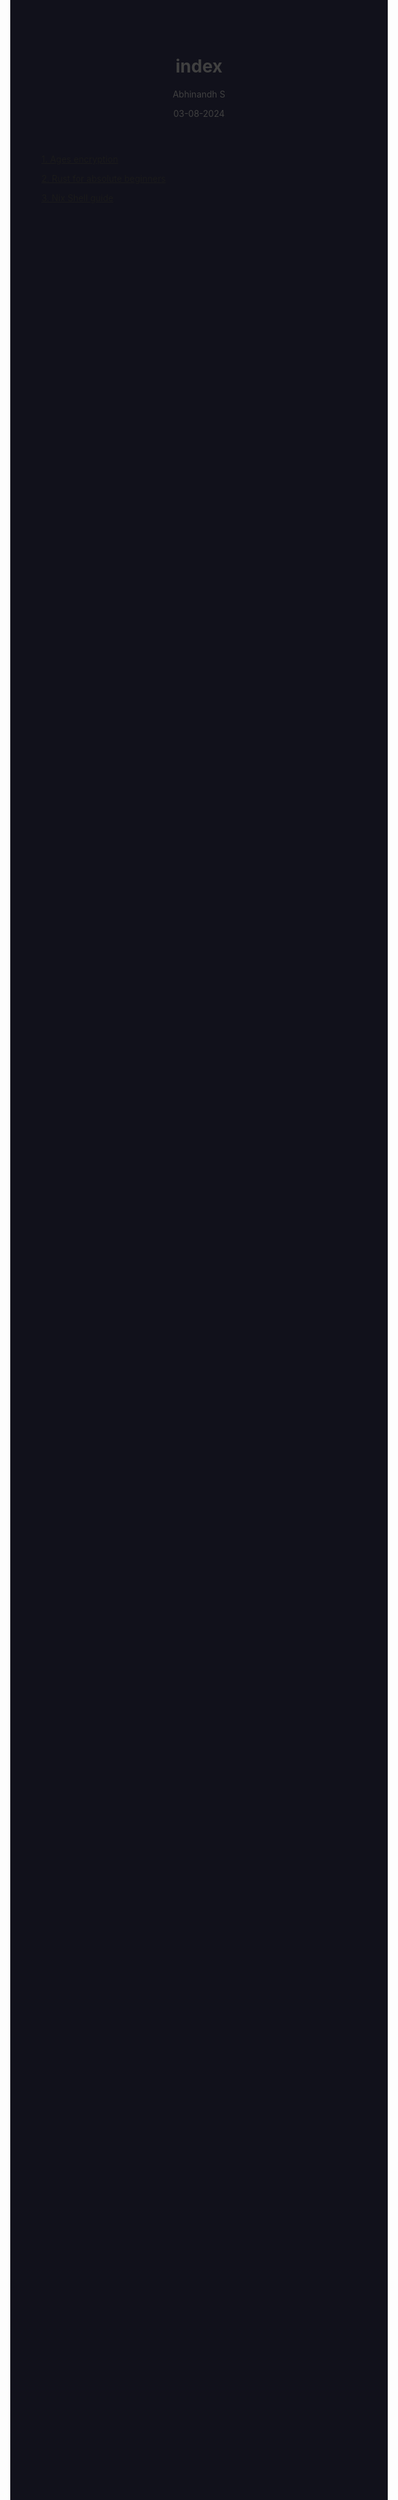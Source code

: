 
#+TITLE: index
#+AUTHOR: Abhinandh S
#+DATE: 03-08-2024
#+DESCRIPTION: Nothing special.
#+EXPORT_FILE_NAME: ~/web/website/index.html
#+OPTIONS: num:nil toc:nil
#+HTML_HEAD: <style>pre.src{background:#11111b;color:white;} </style>
#+HTML_HEAD: <style>#content{max-width:1800px;}</style>
#+HTML_HEAD: <style>p{max-width:800px;}</style>
#+HTML_HEAD: <style>li{max-width:800px;}</style>
#+HTML_HEAD: <style>body{background:#11111b; color:#404040;}</style>
#+HTML_HEAD: <style>ul.nav>li.active a {color: #11111b !important;}</style>
#+HTML_HEAD: <style>blockquote{background-color: #181825; border-left:5px solid #cba6f7;}</style>
#+HTML_HEAD: <style>#table-of-contents h2{z-index:200; background-color:#cba6f7;}</style>








[[File:articles/ages.org][1. Ages encryption]]

[[File:articles/rust.org][2. Rust for absolute beginners]]

[[File:articles/nix-shell.org][3. Nix Shell guide]]



































